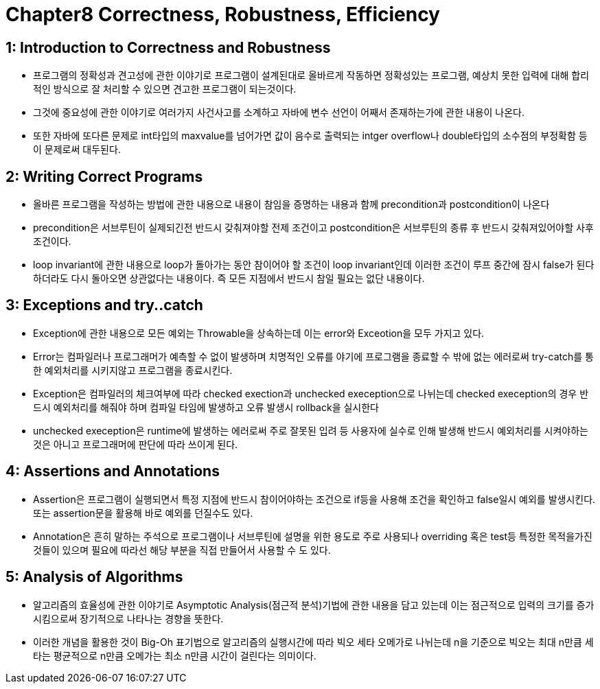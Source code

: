 # Chapter8 Correctness, Robustness, Efficiency

## 1: Introduction to Correctness and Robustness
- 프로그램의 정확성과 견고성에 관한 이야기로 프로그램이 설계된대로 올바르게 작동하면 정확성있는 프로그램, 예상치 못한 입력에 대해 합리적인 방식으로 잘 처리할 수 있으면 견고한 프로그램이 되는것이다.
- 그것에 중요성에 관한 이야기로 여러가지 사건사고를 소계하고 자바에 변수 선언이 어째서 존재하는가에 관한 내용이 나온다.
- 또한 자바에 또다른 문제로 int타입의 maxvalue를 넘어가면 값이 음수로 출력되는 intger overflow나 double타입의 소수점의 부정확함 등이 문제로써 대두된다.

## 2: Writing Correct Programs
- 올바른 프로그램을 작성하는 방법에 관한 내용으로 내용이 참임을 증명하는 내용과 함께 precondition과 postcondition이 나온다
- precondition은 서브루틴이 실제되긴전 반드시 갖춰져야할 전제 조건이고 postcondition은 서브루틴의 종류 후 반드시 갖춰져있어야할 사후 조건이다.
- loop invariant에 관한 내용으로 loop가 돌아가는 동안 참이어야 할 조건이 loop invariant인데 이러한 조건이 루프 중간에 잠시 false가 된다 하더라도 다시 돌아오면 상관없다는 내용이다. 즉 모든 지점에서 반드시 참일 필요는 없단 내용이다.

## 3: Exceptions and try..catch
- Exception에 관한 내용으로 모든 예외는 Throwable을 상속하는데 이는 error와 Exceotion을 모두 가지고 있다.
- Error는 컴파일러나 프로그래머가 예측할 수 없이 발생하며 치명적인 오류를 야기에 프로그램을 종료할 수 밖에 없는 에러로써 try-catch를 통한 예외처리를 시키지않고 프로그램을 종료시킨다.
- Exception은 컴파일러의 체크여부에 따라 checked exection과 unchecked exeception으로 나뉘는데 checked exeception의 경우 반드시 예외처리를 해줘야 하며 컴파일 타임에 발생하고 오류 발생시 rollback을 실시한다
- unchecked exeception은 runtime에 발생하는 에러로써 주로 잘못된 입려 등 사용자에 실수로 인해 발생해 반드시 예외처리를 시켜야하는것은 아니고 프로그래머에 판단에 따라 쓰이게 된다.

## 4: Assertions and Annotations
- Assertion은 프로그램이 실행되면서 특정 지점에 반드시 참이어야하는 조건으로 if등을 사용해 조건을 확인하고 false일시 예외를 발생시킨다. 또는 assertion문을 활용해 바로 예외를 던질수도 있다.
- Annotation은 흔히 말하는 주석으로 프로그램이나 서브루틴에 설명을 위한 용도로 주로 사용되나 overriding 혹은 test등 특정한 목적을가진것들이 있으며 필요에 따라선 해당 부분을 직접 만들어서 사용할 수 도 있다.

## 5: Analysis of Algorithms
- 알고리즘의 효율성에 관한 이야기로 Asymptotic Analysis(점근적 분석)기법에 관한 내용을 담고 있는데 이는 점근적으로 입력의 크기를 증가 시킴으로써 장기적으로 나타나는 경향을 뜻한다.
- 이러한 개념을 활용한 것이 Big-Oh 표기법으로 알고리즘의 실행시간에 따라 빅오 세타 오메가로 나뉘는데 n을 기준으로 빅오는 최대 n만큼 세타는 평균적으로 n만큼 오메가는 최소 n만큼 시간이 걸린다는 의미이다.